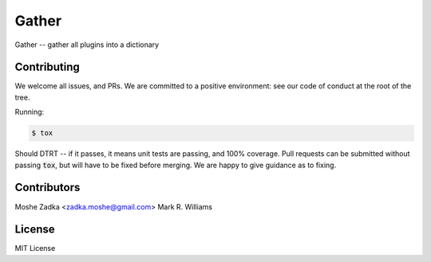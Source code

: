 .. Copyright (c) Moshe Zadka
   See LICENSE for details.

Gather
------

Gather -- gather all plugins into a dictionary

.. image:: https://travis-ci.org/moshez/gather.svg?branch=master
    :target: https://travis-ci.org/moshez/gather

.. image:: https://readthedocs.org/projects/gather/badge/?version=latest
    :alt: Documentation Status
    :scale: 100%
    :target: https://readthedocs.org/projects/gather/

Contributing
============

We welcome all issues, and PRs.
We are committed to a positive environment:
see our code of conduct at the root of the tree.

Running:

.. code::

  $ tox

Should DTRT -- if it passes, it means
unit tests are passing, and 100% coverage.
Pull requests can be submitted without passing :code:`tox`,
but will have to be fixed before merging.
We are happy to give guidance as to fixing.

Contributors
=============

Moshe Zadka <zadka.moshe@gmail.com>
Mark R. Williams

License
=======

MIT License
